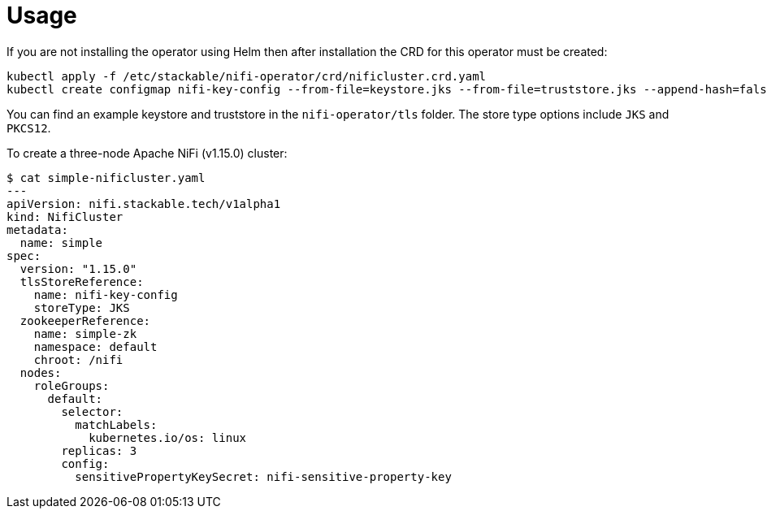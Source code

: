 = Usage

If you are not installing the operator using Helm then after installation the CRD for this operator must be created:

    kubectl apply -f /etc/stackable/nifi-operator/crd/nificluster.crd.yaml
    kubectl create configmap nifi-key-config --from-file=keystore.jks --from-file=truststore.jks --append-hash=false

You can find an example keystore and truststore in the `nifi-operator/tls` folder. The store type options include `JKS` and `PKCS12`.

To create a three-node Apache NiFi (v1.15.0) cluster:


    $ cat simple-nificluster.yaml
    ---
    apiVersion: nifi.stackable.tech/v1alpha1
    kind: NifiCluster
    metadata:
      name: simple
    spec:
      version: "1.15.0"
      tlsStoreReference:
        name: nifi-key-config
        storeType: JKS
      zookeeperReference:
        name: simple-zk
        namespace: default
        chroot: /nifi
      nodes:
        roleGroups:
          default:
            selector:
              matchLabels:
                kubernetes.io/os: linux
            replicas: 3
            config:
              sensitivePropertyKeySecret: nifi-sensitive-property-key

